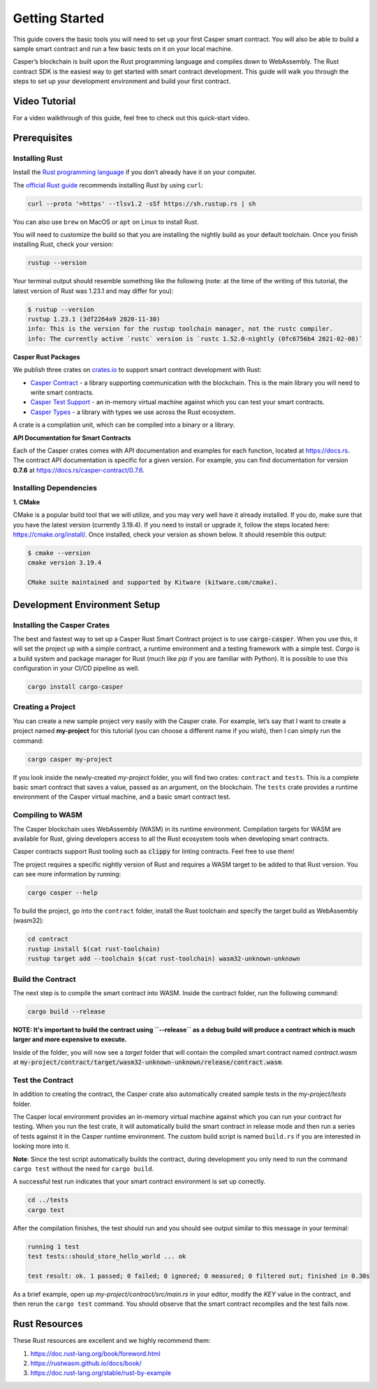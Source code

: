 Getting Started
===============

This guide covers the basic tools you will need to set up your first Casper smart contract. You will also be able to build a sample smart contract and run a few basic tests on it on your local machine.

Casper’s blockchain is built upon the Rust programming language and compiles down to WebAssembly. The Rust contract SDK is the easiest way to get started with smart contract development. This guide will walk you through the steps to set up your development environment and build your first contract.

Video Tutorial
^^^^^^^^^^^^^^

For a video walkthrough of this guide, feel free to check out this quick-start video.

.. raw:: html 

   <iframe width="560" height="315" src="https://www.youtube.com/embed?v=XZsc7YiJ12M&list=PL8oWxbJ-csErqfzYvbWsMUr4IvwRVenni&index=1" frameborder="0" allow="accelerometer; autoplay; clipboard-write; encrypted-media; gyroscope; picture-in-picture" allowfullscreen></iframe>


Prerequisites 
^^^^^^^^^^^^^

Installing Rust
###############
Install the `Rust programming language <https://www.rust-lang.org>`_ if you don’t already have it on your computer. 

The `official Rust guide <https://www.rust-lang.org/tools/install>`_ recommends installing Rust by using ``curl``:

.. code::

   curl --proto '=https' --tlsv1.2 -sSf https://sh.rustup.rs | sh

You can also use ``brew`` on MacOS or ``apt`` on Linux to install Rust.

You will need to customize the build so that you are installing the nightly build as your default toolchain. Once you finish installing Rust, check your version:

.. code::

   rustup --version

Your terminal output should resemble something like the following (note: at the time of the writing of this tutorial, the latest version of Rust was 1.23.1 and may differ for you):

.. code::

   $ rustup --version
   rustup 1.23.1 (3df2264a9 2020-11-30)
   info: This is the version for the rustup toolchain manager, not the rustc compiler.
   info: The currently active `rustc` version is `rustc 1.52.0-nightly (0fc6756b4 2021-02-08)`

**Casper Rust Packages**

We publish three crates on `crates.io <https://crates.io/>`_ to support smart contract development with Rust:

*  `Casper Contract <https://crates.io/crates/casper-contract>`_ - a library supporting communication with the blockchain. This is the main library you will need to write smart contracts. 
*  `Casper Test Support <https://crates.io/crates/casper-engine-test-support>`_ - an in-memory virtual machine against which you can test your smart contracts.
*  `Casper Types <https://crates.io/crates/casper-types>`_ - a library with types we use across the Rust ecosystem.

A crate is a compilation unit, which can be compiled into a binary or a library.

**API Documentation for Smart Contracts**

Each of the Casper crates comes with API documentation and examples for each function, located at `https://docs.rs <https://docs.rs/releases/search?query=casper>`_. The contract API documentation is specific for a given version. For example, you can find documentation for version **0.7.6** at `<https://docs.rs/casper-contract/0.7.6>`_.


Installing Dependencies
#######################

**1. CMake**

CMake is a popular build tool that we will utilize, and you may very well have it already installed. If you do, make sure that you have the latest version (currently 3.19.4). If you need to install or upgrade it, follow the steps located here: https://cmake.org/install/. Once installed, check your version as shown below. It should resemble this output:

.. code::

   $ cmake --version
   cmake version 3.19.4

   CMake suite maintained and supported by Kitware (kitware.com/cmake).


Development Environment Setup
^^^^^^^^^^^^^^^^^^^^^^^^^^^^^

Installing the Casper Crates
############################
The best and fastest way to set up a Casper Rust Smart Contract project is to use :code:`cargo-casper`.  When you use this, it will set the project up with a simple contract, a runtime environment and a testing framework with a simple test. *Cargo* is a build system and package manager for Rust (much like *pip* if you are familiar with Python). It is possible to use this configuration in your CI/CD pipeline as well.

.. code::

   cargo install cargo-casper


Creating a Project
##################
You can create a new sample project very easily with the Casper crate. For example, let’s say that I want to create a project named **my-project** for this tutorial (you can choose a different name if you wish), then I can simply run the command:

.. code::

   cargo casper my-project

If you look inside the newly-created *my-project* folder, you will find two crates: ``contract`` and ``tests``. This is a complete basic smart contract that saves a value, passed as an argument, on the blockchain. The ``tests`` crate provides a runtime environment of the Casper virtual machine, and a basic smart contract test.

Compiling to WASM
#################

The Casper blockchain uses WebAssembly (WASM) in its runtime environment. Compilation targets for WASM are available for Rust, giving developers access to all the Rust ecosystem tools when developing smart contracts.

Casper contracts support Rust tooling such as :code:`clippy` for linting contracts. Feel free to use them!

The project requires a specific nightly version of Rust and requires a WASM target to be added to that Rust version. You can see more information by running:

.. code::

   cargo casper --help

To build the project, go into the ``contract`` folder, install the Rust toolchain and specify the target build as WebAssembly (wasm32):

.. code::

   cd contract
   rustup install $(cat rust-toolchain)
   rustup target add --toolchain $(cat rust-toolchain) wasm32-unknown-unknown


Build the Contract
##################

The next step is to compile the smart contract into WASM. Inside the contract folder, run the following command:

.. code::

   cargo build --release

**NOTE: It's important to build the contract using ``--release`` as a debug build will produce a contract which is much larger and more expensive to execute.**

Inside of the folder, you will now see a *target* folder that will contain the compiled smart contract named *contract.wasm* at :code:`my-project/contract/target/wasm32-unknown-unknown/release/contract.wasm`.


Test the Contract
#################

In addition to creating the contract, the Casper crate also automatically created sample tests in the *my-project/tests* folder.

The Casper local environment provides an in-memory virtual machine against which you can run your contract for testing. When you run the test crate, it will automatically build the smart contract in release mode and then run a series of tests against it in the Casper runtime environment. The custom build script is named ``build.rs`` if you are interested in looking more into it.

**Note**: Since the test script automatically builds the contract, during development you only need to run the command ``cargo test`` without the need for ``cargo build``.

A successful test run indicates that your smart contract environment is set up correctly.

.. code::

   cd ../tests
   cargo test

After the compilation finishes, the test should run and you should see output similar to this message in your terminal:

.. code::

   running 1 test
   test tests::should_store_hello_world ... ok

   test result: ok. 1 passed; 0 failed; 0 ignored; 0 measured; 0 filtered out; finished in 0.30s

As a brief example, open up *my-project/contract/src/main.rs* in your editor, modify the *KEY* value in the contract, and then rerun the ``cargo test`` command. You should observe that the smart contract recompiles and the test fails now.

Rust Resources
^^^^^^^^^^^^^^

These Rust resources are excellent and we highly recommend them:

#. https://doc.rust-lang.org/book/foreword.html 
#. https://rustwasm.github.io/docs/book/ 
#. https://doc.rust-lang.org/stable/rust-by-example 